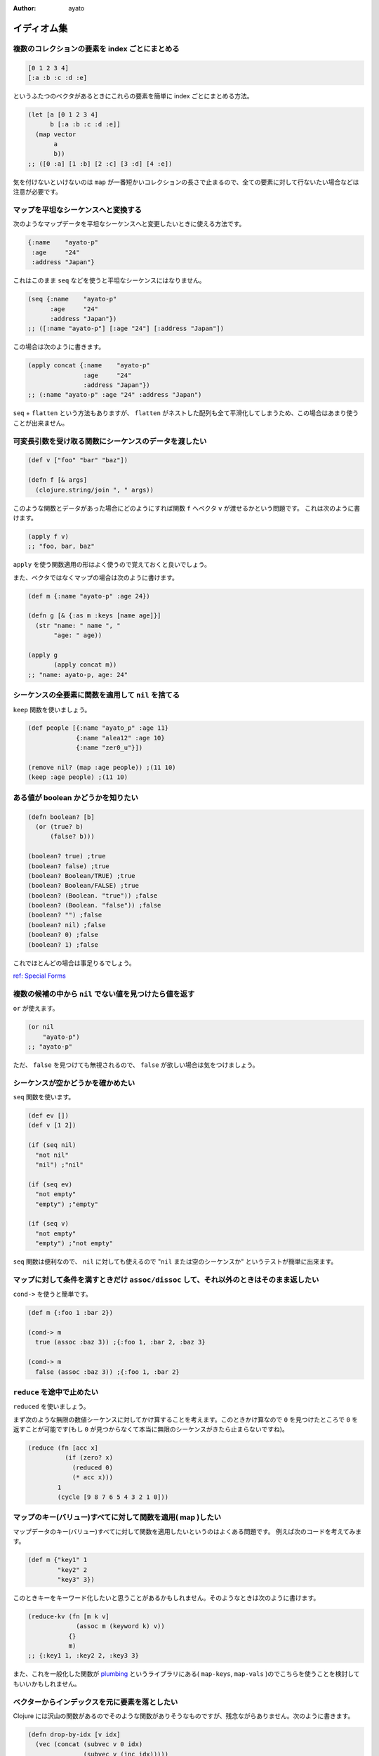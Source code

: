 :Author: ayato

イディオム集
============

複数のコレクションの要素を index ごとにまとめる
-----------------------------------------------

.. sourcecode:: clojure

    [0 1 2 3 4]
    [:a :b :c :d :e]

というふたつのベクタがあるときにこれらの要素を簡単に index
ごとにまとめる方法。

.. sourcecode:: clojure

    (let [a [0 1 2 3 4]
          b [:a :b :c :d :e]]
      (map vector
           a
           b))
    ;; ([0 :a] [1 :b] [2 :c] [3 :d] [4 :e])

気を付けないといけないのは ``map``
が一番短かいコレクションの長さで止まるので、全ての要素に対して行ないたい場合などは注意が必要です。

マップを平坦なシーケンスへと変換する
------------------------------------

次のようなマップデータを平坦なシーケンスへと変更したいときに使える方法です。

.. sourcecode:: clojure

    {:name    "ayato-p"
     :age     "24"
     :address "Japan"}

これはこのまま ``seq`` などを使うと平坦なシーケンスにはなりません。

.. sourcecode:: clojure

    (seq {:name    "ayato-p"
          :age     "24"
          :address "Japan"})
    ;; ([:name "ayato-p"] [:age "24"] [:address "Japan"])

この場合は次のように書きます。

.. sourcecode:: clojure

    (apply concat {:name    "ayato-p"
                   :age     "24"
                   :address "Japan"})
    ;; (:name "ayato-p" :age "24" :address "Japan")

``seq`` + ``flatten`` という方法もありますが、 ``flatten``
がネストした配列も全て平滑化してしまうため、この場合はあまり使うことが出来ません。

可変長引数を受け取る関数にシーケンスのデータを渡したい
------------------------------------------------------

.. sourcecode:: clojure

    (def v ["foo" "bar" "baz"])

    (defn f [& args]
      (clojure.string/join ", " args))

このような関数とデータがあった場合にどのようにすれば関数 ``f`` へベクタ
``v`` が渡せるかという問題です。 これは次のように書けます。

.. sourcecode:: clojure

    (apply f v)
    ;; "foo, bar, baz"

``apply`` を使う関数適用の形はよく使うので覚えておくと良いでしょう。

また、ベクタではなくマップの場合は次のように書けます。

.. sourcecode:: clojure

    (def m {:name "ayato-p" :age 24})

    (defn g [& {:as m :keys [name age]}]
      (str "name: " name ", "
           "age: " age))

    (apply g
           (apply concat m))
    ;; "name: ayato-p, age: 24"

シーケンスの全要素に関数を適用して ``nil`` を捨てる
---------------------------------------------------

``keep`` 関数を使いましょう。

.. sourcecode:: clojure

    (def people [{:name "ayato_p" :age 11}
                 {:name "alea12" :age 10}
                 {:name "zer0_u"}])

    (remove nil? (map :age people)) ;(11 10)
    (keep :age people) ;(11 10)

ある値が boolean かどうかを知りたい
-----------------------------------

.. sourcecode:: clojure

    (defn boolean? [b]
      (or (true? b)
          (false? b)))

    (boolean? true) ;true
    (boolean? false) ;true
    (boolean? Boolean/TRUE) ;true
    (boolean? Boolean/FALSE) ;true
    (boolean? (Boolean. "true")) ;false
    (boolean? (Boolean. "false")) ;false
    (boolean? "") ;false
    (boolean? nil) ;false
    (boolean? 0) ;false
    (boolean? 1) ;false

これでほとんどの場合は事足りるでしょう。

`ref: Special Forms <http://clojure.org/reference/special_forms#if>`__

複数の候補の中から ``nil`` でない値を見つけたら値を返す
-------------------------------------------------------

``or`` が使えます。

.. sourcecode:: clojure

    (or nil
        "ayato-p")
    ;; "ayato-p"

ただ、 ``false`` を見つけても無視されるので、 ``false``
が欲しい場合は気をつけましょう。

シーケンスが空かどうかを確かめたい
----------------------------------

``seq`` 関数を使います。

.. sourcecode:: clojure

    (def ev [])
    (def v [1 2])

    (if (seq nil)
      "not nil"
      "nil") ;"nil"

    (if (seq ev)
      "not empty"
      "empty") ;"empty"

    (if (seq v)
      "not empty"
      "empty") ;"not empty"

``seq`` 関数は便利なので、 ``nil`` に対しても使えるので "``nil``
または空のシーケンスか" というテストが簡単に出来ます。

マップに対して条件を満すときだけ ``assoc/dissoc`` して、それ以外のときはそのまま返したい
----------------------------------------------------------------------------------------

``cond->`` を使うと簡単です。

.. sourcecode:: clojure

    (def m {:foo 1 :bar 2})

    (cond-> m
      true (assoc :baz 3)) ;{:foo 1, :bar 2, :baz 3}

    (cond-> m
      false (assoc :baz 3)) ;{:foo 1, :bar 2}

``reduce`` を途中で止めたい
---------------------------

``reduced`` を使いましょう。

まず次のような無限の数値シーケンスに対してかけ算することを考えます。このときかけ算なので
``0`` を見つけたところで ``0`` を返すことが可能です(もし ``0``
が見つからなくて本当に無限のシーケンスがきたら止まらないですね)。

.. sourcecode:: clojure

    (reduce (fn [acc x]
              (if (zero? x)
                (reduced 0)
                (* acc x)))
            1
            (cycle [9 8 7 6 5 4 3 2 1 0]))

マップのキー(バリュー)すべてに対して関数を適用( map )したい
-----------------------------------------------------------

マップデータのキー(バリュー)すべてに対して関数を適用したいというのはよくある問題です。
例えば次のコードを考えてみます。

.. sourcecode:: clojure

    (def m {"key1" 1
            "key2" 2
            "key3" 3})

このときキーをキーワード化したいと思うことがあるかもしれません。そのようなときは次のように書けます。

.. sourcecode:: clojure

    (reduce-kv (fn [m k v]
                 (assoc m (keyword k) v))
               {}
               m)
    ;; {:key1 1, :key2 2, :key3 3}

また、これを一般化した関数が
`plumbing <https://github.com/plumatic/plumbing>`__
というライブラリにある( ``map-keys``, ``map-vals``
)のでこちらを使うことを検討してもいいかもしれません。

ベクターからインデックスを元に要素を落としたい
----------------------------------------------

Clojure
には沢山の関数があるのでそのような関数がありそうなものですが、残念ながらありません。次のように書きます。

.. sourcecode:: clojure

    (defn drop-by-idx [v idx]
      (vec (concat (subvec v 0 idx)
                   (subvec v (inc idx)))))

    (drop-by-idx [0 1 2 3 4 5 6 7 8 9]
                 5)
    ;; [0 1 2 3 4 6 7 8 9]

java.util.LinkedList のインスタンスをベクターにしたい
-----------------------------------------------------

.. sourcecode:: clojure

    (let [linkedlist (doto (java.util.LinkedList.)
                       (.add "foo")
                       (.add "bar")
                       (.add "baz"))]
      ;; (nth linkedlist 1) ;=> Unable to resolve symbol: linkedlist in this context
      (nth (into [] linkedlist) 1))
    ;; "bar"

ループの間で何度か更新する値を保持していたい
--------------------------------------------

何らかの繰り返し処理中に更新や参照をしたい値を一時的に保持しておきたいというのはよくありますが、この場合
``map`` や ``reduce`` を使うことはできません。 なので ``loop``
を使います。

.. sourcecode:: clojure

    ;; この例であれば reduce や apply,+ の方がいいですが…
    (loop [li (range 10)
           total 0]
      (if-let [a (first li)]
        (recur (rest li) (+ a total))
        total))

プログラム全体で参照できるような簡易データベースが欲しい
--------------------------------------------------------

レキシカルスコープを使って ``java.util.Map``
のインスタンスを束縛してしまうという方法があります。

(あまり推奨するわけではないですが、こういう方法があるというくらいで知っておいても良いかもしれません)

.. sourcecode:: clojure

    (let [^java.util.Map +easy-database+ (java.util.Collections/synchronizedMap (java.util.WeakHashMap.))]
      (defn set-data [key val]
        (.put +easy-database+ key val))
      (defn get-data [key]
        (.get +easy-database+ key)))

    (set-data :foo 1)
    (get-data :foo)
    ;; 1

falsy な値をリストから除去する
------------------------------

``filter`` + ``identity`` で実現できます。

.. sourcecode:: clojure

    (filter identity [nil false true 1 "hello" [1 2] {:foo 1} :hoge])
    ;; (true 1 "hello" [1 2] {:foo 1} :hoge)

オブジェクトの一覧にインデックスを付ける
----------------------------------------

``map-indexed`` + ``vector`` の組み合わせで実現できます。

.. sourcecode:: clojure

    (map-indexed vector (repeat 5 {}))
    ;; ([0 {}] [1 {}] [2 {}] [3 {}] [4 {}])

こうすることで次のように利用できます。

.. sourcecode:: clojure

    (for [[idx m] (map-indexed vector (repeat 5 {}))]
      (str idx " is " (pr-str m)))
    ;; ("0 is {}" "1 is {}" "2 is {}" "3 is {}" "4 is {}")

または次のようにも書けます。

.. sourcecode:: clojure

    (group-by first (map-indexed vector (repeat 5 {})))
    ;; {0 [[0 {}]], 1 [[1 {}]], 2 [[2 {}]], 3 [[3 {}]], 4 [[4 {}]]}

    (into {} (map-indexed vector (repeat 5 {})))
    ;; {0 {}, 1 {}, 2 {}, 3 {}, 4 {}}
